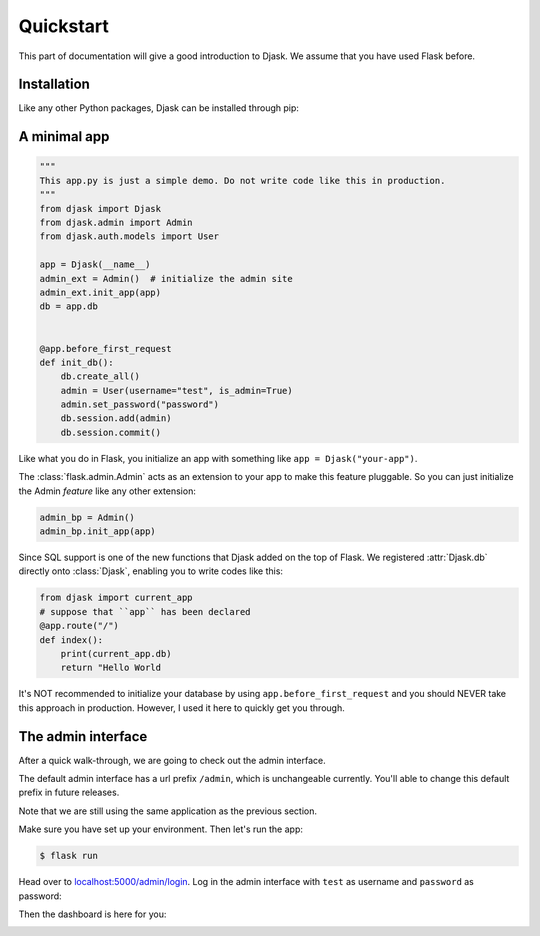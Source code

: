 Quickstart
----------

This part of documentation will give a good introduction to Djask.
We assume that you have used Flask before.

Installation
============

Like any other Python packages, Djask can be installed through pip:


.. tabs::

   .. group-tab:: Mac OS X | Linux

      .. code-block:: text

         $ pip3 install djask

   .. group-tab:: MS-Windows

      .. code-block:: text

         > pip install djask

A minimal app
=============

.. code-block:: python

    """
    This app.py is just a simple demo. Do not write code like this in production.
    """
    from djask import Djask
    from djask.admin import Admin
    from djask.auth.models import User

    app = Djask(__name__)
    admin_ext = Admin()  # initialize the admin site
    admin_ext.init_app(app)
    db = app.db


    @app.before_first_request
    def init_db():
        db.create_all()
        admin = User(username="test", is_admin=True)
        admin.set_password("password")
        db.session.add(admin)
        db.session.commit()

Like what you do in Flask, you initialize an app with something like ``app = Djask("your-app")``.

The :class:`flask.admin.Admin` acts as an extension to your app to make this feature pluggable.
So you can just initialize the Admin *feature* like any other extension:

.. code-block:: python

    admin_bp = Admin()
    admin_bp.init_app(app)

Since SQL support is one of the new functions that Djask added on the top of Flask.
We registered :attr:`Djask.db` directly onto :class:`Djask`, enabling you to write codes like this:

.. code-block:: python

    from djask import current_app
    # suppose that ``app`` has been declared
    @app.route("/")
    def index():
        print(current_app.db)
        return "Hello World


It's NOT recommended to initialize your database by using ``app.before_first_request`` and you should NEVER take this approach in production.
However, I used it here to quickly get you through.


The admin interface
===================

After a quick walk-through, we are going to check out the admin interface.

The default admin interface has a url prefix ``/admin``, which is unchangeable currently.
You'll able to change this default prefix in future releases.

Note that we are still using the same application as the previous section.

Make sure you have set up your environment. Then let's run the app:

.. code-block:: text

   $ flask run

Head over to `localhost:5000/admin/login <localhost:5000/admin/login>`_.
Log in the admin interface with ``test`` as username and ``password`` as password:

.. image:: _static/admin_login.png
   :alt: Admin Login
   :align: center
   :width: 500px

Then the dashboard is here for you:

.. image:: _static/admin_dashboard.png
   :alt: Admin Dashboard
   :align: center
   :width: 500px
